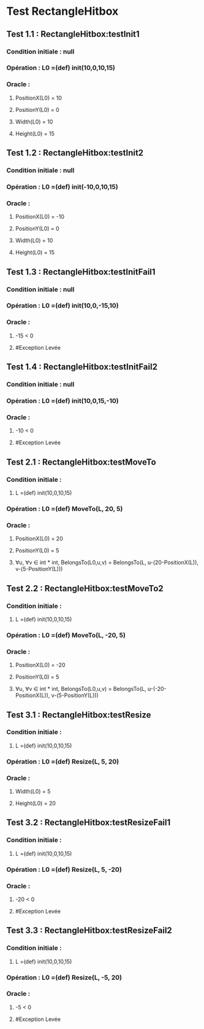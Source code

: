* Test RectangleHitbox

** Test 1.1 : RectangleHitbox:testInit1

*** Condition initiale : null
*** Opération : L0 =(def) init(10,0,10,15)
*** Oracle :
**** PositionX(L0) = 10
**** PositionY(L0) = 0
**** Width(L0) = 10
**** Height(L0) = 15

** Test 1.2 : RectangleHitbox:testInit2

*** Condition initiale : null
*** Opération : L0 =(def) init(-10,0,10,15)
*** Oracle :
**** PositionX(L0) = -10
**** PositionY(L0) = 0
**** Width(L0) = 10
**** Height(L0) = 15

** Test 1.3 : RectangleHitbox:testInitFail1

*** Condition initiale : null
*** Opération : L0 =(def) init(10,0,-15,10)
*** Oracle :
**** -15 < 0
**** #Exception Levée

** Test 1.4 : RectangleHitbox:testInitFail2

*** Condition initiale : null
*** Opération : L0 =(def) init(10,0,15,-10)
*** Oracle :
**** -10 < 0
**** #Exception Levée

** Test 2.1 : RectangleHitbox:testMoveTo

*** Condition initiale :
**** L =(def) init(10,0,10,15)
*** Opération : L0 =(def) MoveTo(L, 20, 5)
*** Oracle :
**** PositionX(L0) = 20
**** PositionY(L0) = 5
**** ∀u, ∀v ∈ int * int, BelongsTo(L0,u,v) = BelongsTo(L, u-(20-PositionX(L)), v-(5-PositionY(L)))

** Test 2.2 : RectangleHitbox:testMoveTo2

*** Condition initiale :
**** L =(def) init(10,0,10,15)
*** Opération : L0 =(def) MoveTo(L, -20, 5)
*** Oracle :
**** PositionX(L0) = -20
**** PositionY(L0) = 5
**** ∀u, ∀v ∈ int * int, BelongsTo(L0,u,v) = BelongsTo(L, u-(-20-PositionX(L)), v-(5-PositionY(L)))

** Test 3.1 : RectangleHitbox:testResize

*** Condition initiale :
**** L =(def) init(10,0,10,15)
*** Opération : L0 =(def) Resize(L, 5, 20)
*** Oracle :
**** Width(L0) = 5
**** Height(L0) = 20

** Test 3.2 : RectangleHitbox:testResizeFail1

*** Condition initiale :
**** L =(def) init(10,0,10,15)
*** Opération : L0 =(def) Resize(L, 5, -20)
*** Oracle :
**** -20 < 0
**** #Exception Levée

** Test 3.3 : RectangleHitbox:testResizeFail2

*** Condition initiale :
**** L =(def) init(10,0,10,15)
*** Opération : L0 =(def) Resize(L, -5,  20)
*** Oracle :
**** -5 < 0
**** #Exception Levée
